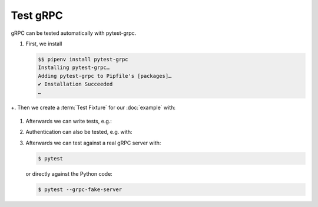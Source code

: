 Test gRPC
=========

gRPC can be tested automatically with pytest-grpc.

#. First, we install

   .. code-block:: console

    $$ pipenv install pytest-grpc
    Installing pytest-grpc…
    Adding pytest-grpc to Pipfile's [packages]…
    ✔ Installation Succeeded
    …

+. Then we create a :term:`Test Fixture` for our :doc:`example` with:

   .. literalinclude:: tests/test_accounts.py
      :language: python
      :lines: 2,4-25

   .. seealso::
      * `pytest fixtures <https://docs.pytest.org/en/latest/fixture.html>`_

#. Afterwards we can write tests, e.g.:

   .. literalinclude:: tests/test_accounts.py
      :language: python
      :lines: 28-38

#. Authentication can also be tested, e.g. with:

   .. literalinclude:: tests/test_accounts.py
      :language: python
      :lines: 1,3,39-93

#. Afterwards we can test against a real gRPC server with:

   .. code-block:: console

    $ pytest

   or directly against the Python code:

   .. code-block:: console

    $ pytest --grpc-fake-server

.. seealso::
   * `PyPI <https://pypi.org/project/pytest-grpc/>`_
   * `GitHub <https://github.com/kataev/pytest-grpc>`_
   * `Example
     <https://github.com/kataev/pytest-grpc/blob/master/example/test_example.py>`_
